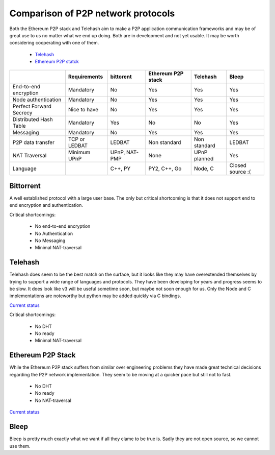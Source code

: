 ###################################
Comparison of P2P network protocols
###################################

Both the Ethereum P2P stack and Telehash aim to make a P2P application
communication frameworks and may be of great use to us no matter what we end
up doing. Both are in development and not yet usable.
It may be worth considering cooperating with one of them.

 - `Telehash <https://github.com/telehash/telehash.org/tree/master/v3>`_
 - `Ethereum P2P statck <https://github.com/ethereum/devp2p/blob/master/rlpx.md>`_

+-------------------------+---------------+---------------+--------------------+---------------+------------------+
|                         | Requirements  | bittorent     | Ethereum P2P stack | Telehash      | Bleep            |
+=========================+===============+===============+====================+===============+==================+
| End-to-end encryption   | Mandatory     | No            | Yes                | Yes           | Yes              |
+-------------------------+---------------+---------------+--------------------+---------------+------------------+
| Node authentication     | Mandatory     | No            | Yes                | Yes           | Yes              |
+-------------------------+---------------+---------------+--------------------+---------------+------------------+
| Perfect Forward Secrecy | Nice to have  | No            | Yes                | Yes           | Yes              |
+-------------------------+---------------+---------------+--------------------+---------------+------------------+
| Distributed Hash Table  | Mandatory     | Yes           | No                 | No            | Yes              |
+-------------------------+---------------+---------------+--------------------+---------------+------------------+
| Messaging               | Mandatory     | No            | Yes                | Yes           | Yes              |
+-------------------------+---------------+---------------+--------------------+---------------+------------------+
| P2P data transfer       | TCP or LEDBAT | LEDBAT        | Non standard       | Non standard  | LEDBAT           |
+-------------------------+---------------+---------------+--------------------+---------------+------------------+
| NAT Traversal           | Minimum UPnP  | UPnP, NAT-PMP | None               | UPnP planned  | Yes              |
+-------------------------+---------------+---------------+--------------------+---------------+------------------+
| Language                |               | C++, PY       | PY2, C++, Go       | Node, C       | Closed source :( |
+-------------------------+---------------+---------------+--------------------+---------------+------------------+


Bittorrent
##########

A well established protocol with a large user base. The only but critical
shortcoming is that it does not support end to end encryption and
authentication.

Critical shortcomings:

 - No end-to-end encryption
 - No Authentication
 - No Messaging
 - Minimal NAT-traversal


Telehash
########

Telehash does seem to be the best match on the surface, but it looks like they
may have overextended themselves by trying to support a wide range of
languages and protocols. They have been developing for years and progress
seems to be slow. It does look like v3 will be useful sometime soon, but
maybe not soon enough for us. Only the Node and C implementations are
noteworthy but python may be added quickly via C bindings.

`Current status <https://github.com/telehash/telehash.org/tree/master/v3#implementations>`_

Critical shortcomings:

 - No DHT
 - No ready
 - Minimal NAT-traversal


Ethereum P2P Stack
##################

While the Ethereum P2P stack suffers from similar over engineering problems
they have made great technical decisions regarding the P2P network
implementation. They seem to be moving at a quicker pace but still not to fast.

 - No DHT
 - No ready
 - No NAT-traversal

`Current status <https://github.com/ethereum/devp2p/blob/master/rlpx.md#implementation-status>`_


Bleep
#####

Bleep is pretty much exactly what we want if all they clame to be true is.
Sadly they are not open source, so we cannot use them.


